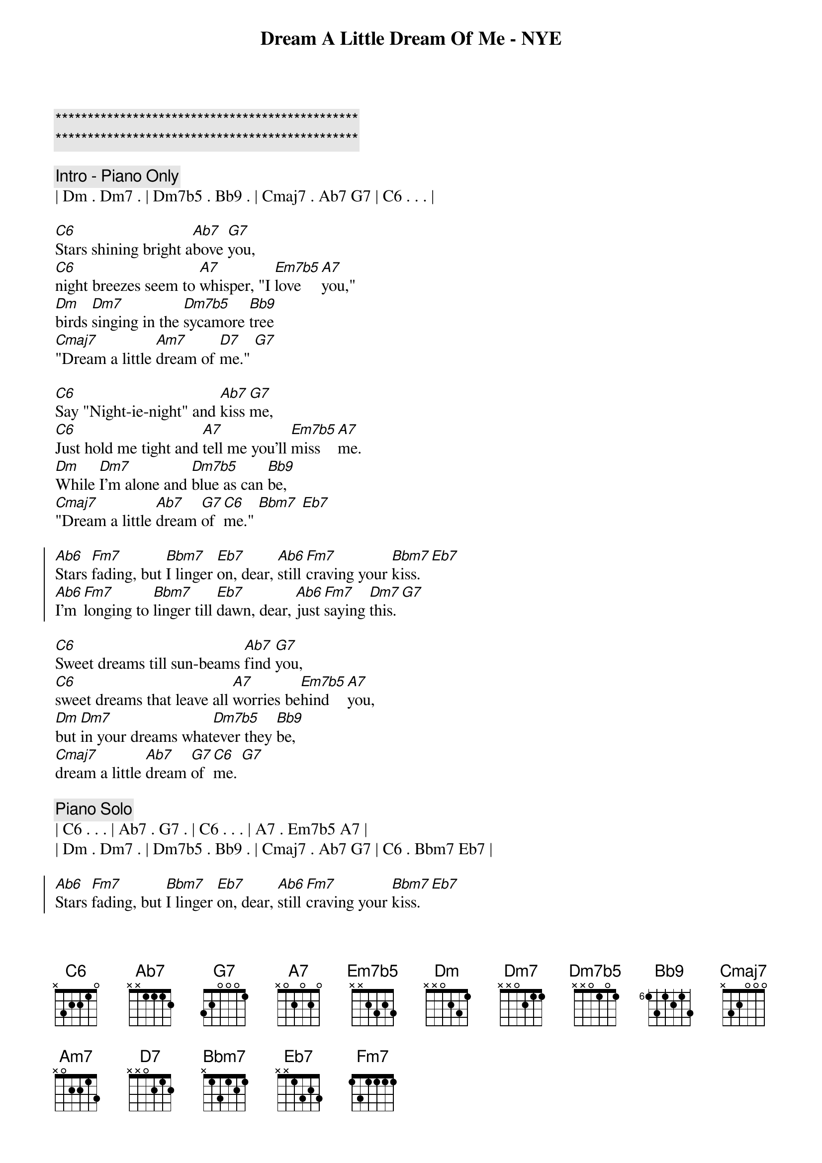 {title: Dream A Little Dream Of Me - NYE}
{artist: Mama Cass}
{key: C}
{tempo: 133}

{c:***********************************************}
{c:***********************************************}

{comment: Intro - Piano Only}
| Dm . Dm7 . | Dm7b5 . Bb9 . | Cmaj7 . Ab7 G7 | C6 . . . |

{sov}
[C6]Stars shining bright a[Ab7]bove [G7]you,
[C6]night breezes seem to [A7]whisper, "I [Em7b5]love [A7]you,"
[Dm]birds [Dm7]singing in the [Dm7b5]sycamore [Bb9]tree
[Cmaj7]"Dream a little [Am7]dream of [D7]me." [G7]
{eov}

{sov}
[C6]Say "Night-ie-night" and [Ab7]kiss [G7]me,
[C6]Just hold me tight and [A7]tell me you’ll [Em7b5]miss [A7]me.
[Dm]While [Dm7]I’m alone and [Dm7b5]blue as can [Bb9]be,
[Cmaj7]"Dream a little [Ab7]dream [G7]of [C6]me." [Bbm7] [Eb7]
{eov}

{soc}
[Ab6]Stars [Fm7]fading, but [Bbm7]I linger [Eb7]on, dear, [Ab6]still [Fm7]craving your [Bbm7]kiss. [Eb7]
[Ab6]I’m [Fm7]longing to [Bbm7]linger till [Eb7]dawn, dear, [Ab6]just [Fm7]saying [Dm7]this. [G7]
{eoc}

{sov}
[C6]Sweet dreams till sun-beams [Ab7]find [G7]you,
[C6]sweet dreams that leave all [A7]worries be[Em7b5]hind [A7]you,
[Dm]but [Dm7]in your dreams what[Dm7b5]ever they [Bb9]be,
[Cmaj7]dream a little [Ab7]dream [G7]of [C6]me. [G7]
{eov}

{comment: Piano Solo}
| C6 . . . | Ab7 . G7 . | C6 . . . | A7 . Em7b5 A7 |
| Dm . Dm7 . | Dm7b5 . Bb9 . | Cmaj7 . Ab7 G7 | C6 . Bbm7 Eb7 |

{soc}
[Ab6]Stars [Fm7]fading, but [Bbm7]I linger [Eb7]on, dear, [Ab6]still [Fm7]craving your [Bbm7]kiss. [Eb7]
[Ab6]I’m [Fm7]longing to [Bbm7]linger till [Eb7]dawn, dear, [Ab6]just [Fm7]saying [Dm7]this. [G7]
{eoc}

{sov}
[C6]Sweet dreams till sun-beams [Ab7]find [G7]you,
[C6]sweet dreams that leave all [A7]worries be[Em7b5]hind [A7]you,
[Dm]but [Dm7]in your dreams what[Dm7b5]ever they [Bb9]be,
[Cmaj7]dream a little [Ab7]dream [G7]of [C6]me.
{eov}
